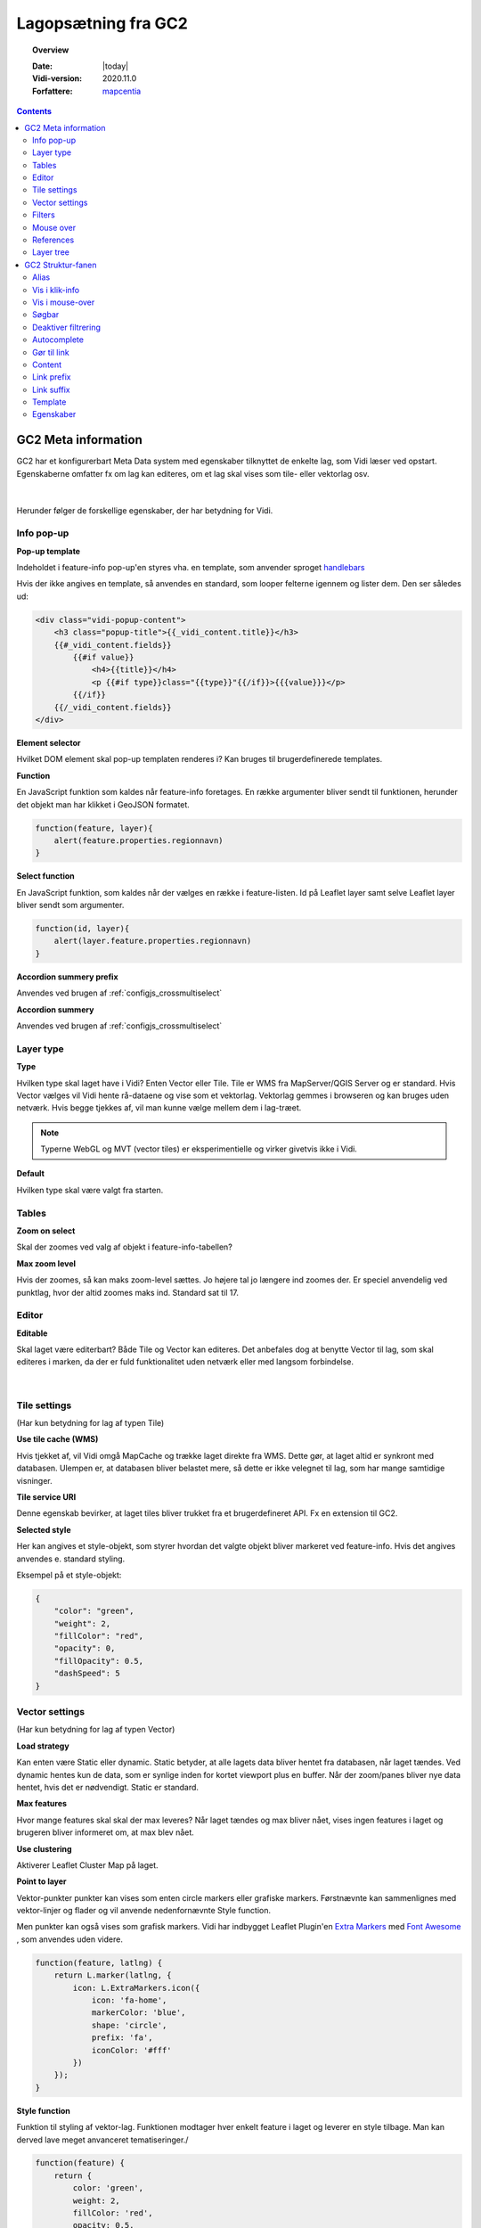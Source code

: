 .. _gc2meta:

#################################################################
Lagopsætning fra GC2
#################################################################

.. topic:: Overview

    :Date: |today|
    :Vidi-version: 2020.11.0
    :Forfattere: `mapcentia <https://github.com/mapcentia>`_

.. contents::
    :depth: 4

*****************************************************************
GC2 Meta information
*****************************************************************

GC2 har et konfigurerbart Meta Data system med egenskaber tilknyttet de enkelte lag, som Vidi læser ved opstart. Egenskaberne omfatter fx om lag kan editeres, om et lag skal vises som tile- eller vektorlag osv.

.. figure:: ../../../_media/gc2-meta.png
    :width: 700px
    :align: center
    :name: cross-multi-select
    :figclass: align-center
|
Herunder følger de forskellige egenskaber, der har betydning for Vidi.

.. _gc2mata_infopopup:

Info pop-up
=================================================================

**Pop-up template**

Indeholdet i feature-info pop-up'en styres vha. en template, som anvender sproget `handlebars <https://handlebarsjs.com>`_

Hvis der ikke angives en template, så anvendes en standard, som looper felterne igennem og lister dem. Den ser således ud:

.. code-block:: handlebars

    <div class="vidi-popup-content">
        <h3 class="popup-title">{{_vidi_content.title}}</h3>
        {{#_vidi_content.fields}}
            {{#if value}}
                <h4>{{title}}</h4>
                <p {{#if type}}class="{{type}}"{{/if}}>{{{value}}}</p>
            {{/if}}
        {{/_vidi_content.fields}}
    </div>

**Element selector**

Hvilket DOM element skal pop-up templaten renderes i? Kan bruges til brugerdefinerede templates.

**Function**

En JavaScript funktion som kaldes når feature-info foretages. En række argumenter bliver sendt til funktionen, herunder det objekt man har klikket i GeoJSON formatet.

.. code-block:: javascript

    function(feature, layer){
        alert(feature.properties.regionnavn)
    }

**Select function**

En JavaScript funktion, som kaldes når der vælges en række i feature-listen. Id på Leaflet layer samt selve Leaflet layer bliver sendt som argumenter.

.. code-block:: javascript

    function(id, layer){
        alert(layer.feature.properties.regionnavn)
    }

**Accordion summery prefix**

Anvendes ved brugen af :ref:`configjs_crossmultiselect`

**Accordion summery**

Anvendes ved brugen af :ref:`configjs_crossmultiselect`

.. _gc2mata_layertype:

Layer type
=================================================================

**Type**

Hvilken type skal laget have i Vidi? Enten Vector eller Tile. Tile er WMS fra MapServer/QGIS Server og er standard. Hvis Vector vælges vil Vidi hente rå-dataene og vise som et vektorlag. Vektorlag gemmes i browseren og kan bruges uden netværk. Hvis begge tjekkes af, vil man kunne vælge mellem dem i lag-træet.

.. note::
    Typerne WebGL og MVT (vector tiles) er eksperimentielle og virker givetvis ikke i Vidi.

**Default**

Hvilken type skal være valgt fra starten.

.. _gc2mata_tables:

Tables
=================================================================

**Zoom on select**

Skal der zoomes ved valg af objekt i feature-info-tabellen?

**Max zoom level**

Hvis der zoomes, så kan maks zoom-level sættes. Jo højere tal jo længere ind zoomes der. Er speciel anvendelig ved punktlag, hvor der altid zoomes maks ind. Standard sat til 17.

.. _gc2mata_editor:

Editor
=================================================================

**Editable**

Skal laget være editerbart? Både Tile og Vector kan editeres. Det anbefales dog at benytte Vector til lag, som skal editeres i marken, da der er fuld funktionalitet uden netværk eller med langsom forbindelse.

.. figure:: ../../../_media/gc2-meta-editor.png
    :width: 400px
    :align: center
    :name: cross-multi-select
    :figclass: align-center
|
.. _gc2mata_tilesettings:

Tile settings
=================================================================

(Har kun betydning for lag af typen Tile)

**Use tile cache (WMS)**

Hvis tjekket af, vil Vidi omgå MapCache og trække laget direkte fra WMS. Dette gør, at laget altid er synkront med databasen. Ulempen er, at databasen bliver belastet mere, så dette er ikke velegnet til lag, som har mange samtidige visninger.

**Tile service URI**

Denne egenskab bevirker, at laget tiles bliver trukket fra et brugerdefineret API. Fx en extension til GC2.

**Selected style**

Her kan angives et style-objekt, som styrer hvordan det valgte objekt bliver markeret ved feature-info. Hvis det angives anvendes e. standard styling.

Eksempel på et style-objekt:

.. code-block:: json

    {
        "color": "green",
        "weight": 2,
        "fillColor": "red",
        "opacity": 0,
        "fillOpacity": 0.5,
        "dashSpeed": 5
    }

.. _gc2mata_vectorsettings:

Vector settings
=================================================================

(Har kun betydning for lag af typen Vector)

**Load strategy**

Kan enten være Static eller dynamic. Static betyder, at alle lagets data bliver hentet fra databasen, når laget tændes. Ved dynamic hentes kun de data, som er synlige inden for kortet viewport plus en buffer. Når der zoom/panes bliver nye data hentet, hvis det er nødvendigt. Static er standard.

**Max features**

Hvor mange features skal skal der max leveres? Når laget tændes og max bliver nået, vises ingen features i laget og brugeren bliver informeret om, at max blev nået.

**Use clustering**

Aktiverer Leaflet Cluster Map på laget.

**Point to layer**

Vektor-punkter punkter kan vises som enten circle markers eller grafiske markers. Førstnævnte kan sammenlignes med vektor-linjer og flader og vil anvende nedenfornævnte Style function.

Men punkter kan også vises som grafisk markers. Vidi har indbygget Leaflet Plugin'en `Extra Markers <https://github.com/coryasilva/Leaflet.ExtraMarkers>`_ med `Font Awesome <https://fontawesome.com>`_ , som anvendes uden videre.

.. code-block:: javascript

    function(feature, latlng) {
        return L.marker(latlng, {
            icon: L.ExtraMarkers.icon({
                icon: 'fa-home',
                markerColor: 'blue',
                shape: 'circle',
                prefix: 'fa',
                iconColor: '#fff'
            })
        });
    }

**Style function**

Funktion til styling af vektor-lag. Funktionen modtager hver enkelt feature i laget og leverer en style tilbage. Man kan derved lave meget anvanceret tematiseringer./

.. code-block:: javascript

    function(feature) {
        return {
            color: 'green',
            weight: 2,
            fillColor: 'red',
            opacity: 0.5,
            fillOpacity: 0.5,
            radius: 25
        }
    }

**Show table**

Hvis tjekket af og laget bliver tændt som vektor vil en tabel med lagets attributter vises.
Kolonnerne styres af ``Vis i klik-info`` og ``Alias`` i GC2 Admin. Der kan kun vises en tabel ad gangen.
Hvis der allerede er en tabel åben, sker der ingenting ved åbning af en anden - det første lag skal slukkes før en anden tabel kan åbnes.
Virker kun i embed template.
Positionen og bredde/højde på tabellen kan styres gennem :ref:`Kørselskonfiguration (configs)<configjs_vectorTable>`

.. figure:: ../../../_media/vector-table.png
    :width: 400px
    :align: center
    :name: vector-table
    :figclass: align-center

**Reload Interval**

Hvis dette sættes vil laget refreshe i det angivne interval. Angives i millisekunder.

**Reload callback**

Hvis ovenfor er sat, vil denne funktion blive kørt ved hvert refresh.

**Disable feature info**

Deaktiverer feature-info på vektor-laget.

**Max zoom**

Højeste zoom-level hvor laget skal være synligt. Værdien skal være en tile-set zoom level (0-20). Virker for både vektor og marker lag.

**Min zoom**

Laveste zoom-level hvor laget skal være synligt. Værdien skal være en tile-set zoom level (0-20). Virker for både vektor og marker lag.

**Tooltip template**

Hvis der angives en tooltip template får hver vektorfeature et tooltip/label med værdien. Templaten har adgang til alle attributter for feature:

.. code-block:: html

   <i>{{plannavn}} {{plannr}}</i>

.. _gc2mata_filters:

Filters
=================================================================

**Filter config**

Her kan der foruddefineres hvilke filtre, der skal være parate til brug fra starten. Derved skal brugeren blot skrive værdier i filtrene og klikke Apply.

Filteropsætningen er en liste af objekter med hver to egenskaber: field og operator. Eksempel på en opsætning:

.. code-block:: json

    [
      {"field": "id","operator": "="},
      {"field": "datotid_fra","operator": ">="},
      {"field": "datotid_til","operator": "<"}
    ]

Som giver dette resultat:

.. figure:: ../../../_media/gc2-meta-filters.png
    :width: 400px
    :align: center
    :name: cross-multi-select
    :figclass: align-center
|
**Predefined filters**

Præ-definerede filtre gør det muligt, at aktivere fastsatte filtrer med en tjekboks. Som udgangspunkt er et filter aktiveret og som match bruges altid "Any". Dette er velegnet til at give brugeren mulighed for at slukke/tænde klasser i kortet. Et eksempel på Præ-definerede filtre kan ses nedenunder. Først skrives titlen på filteret og på højresiden skrives selve filtret, som er en SQL where clause.

.. code-block:: json

    {
          "Afsluttet": "status='Afsluttet'",
          "Aktiv": "status='Aktiv'",
          "Bortfaldet": "status='Bortfaldet'",
          "Ukendt": "(status!='Afsluttet' AND status!='Aktiv' AND status!='Bortfaldet')"
    }

Eksemplet ser sådan ud i lag-træet:

.. figure:: ../../../_media/gc2-meta-filters2.png
    :width: 400px
    :align: center
    :name: cross-multi-select
    :figclass: align-center
|

**Default match**

Hvad skal match være som standard: All eller Any

**Immutable**

Hvis denne egenskab er slået til kan filteropsætningen ikke ændres i Vidi.

.. _gc2mata_mouseover:

Mouse over
=================================================================

**Activate mouse over**

Aktiverer mouse over på laget. Virker på tile- og vektor-lag.

**Template**

Indeholdet i mouse over labelen styres vha. en template, som anvender sproget `handlebars <https://handlebarsjs.com>`_

Hvis der ikke angives en template, så anvendes en standard, som looper valgte felterne (tjekket af i :ref:`gc2structure_mouseover`) igennem og lister dem. Den ser således ud:

.. code-block:: handlebars

    <div>
        {{#each data}}
            {{this.title}}: {{this.value}} <br>
        {{/each}}
    </div>

**Cache UTF grid**

Ved mouse over på tile-lag anvendes et såkaldt UTF grid, som er en slags interaktivt lag, som loades bag tile-laget. Det kræver database og CPU resourcer at danne disse grids, så det er muligt at cache dem, således allerede brugte grids ikke skal gendannes.

.. _gc2mata_references:

References
=================================================================

**Referenced by**

Her kan et lag linkes til et eller flere andre lag. Dvs. at når "forældre"-laget filtreres, så bliver "børne"-lagene også filtreret. forældre-laget og børne-lagene skal kunne linkes samme efter princippet med en nøgle og fremmednøgle: Forældre-laget skal have en et unikt nøglefelt, som optræder som fremmednøglefelt i børne-lagene.

Opsætningen sker i forældre-laget, som refererer til børne-lagene.

I eksemplet nedenunder refererer børne-laget drift.vw_searchjourneystop til forældrelaget, som har det unikke nøglefelt vj_gid. Fremmednøglen i børne-laget hedder vehjourneygid.

Her er der kun ét børne-lag, men der skrives flere objekter ind i listen.

.. code-block:: json

    [
        {
            "rel": "drift.vw_searchjourneystop",
            "parent_column": "vj_gid",
            "child_column": "vehjourneygid"
        }
    ]

I Vidi i laget-træet kan børne-lagene ses på forældre-laget:

.. figure:: ../../../_media/gc2-meta-references.png
    :width: 400px
    :align: center
    :name: cross-multi-select
    :figclass: align-center
|

.. _gc2mata_layerstree:

Layer tree
=================================================================

**Sub group**

Denne egenskab kan gruppere lag i en under-lag-grupper. Alle lag med samme Sub group vil blive samlet i en gruppe. Lagene skal ligge i samme GC2 Group.

Man kan have uendelig mange undergrupper og stien af undergrupper, hvor laget skal befinde sig skal angives således:

.. code-block:: json

    sub group 1|sub group 2|sub group 3|sub group 4

**Open tools**

Her kan angives om et lags værktøjer skal være åbne fra starten. Hvilke værktøjer, der skal være åbne, angives således:

.. code-block:: json

    ["filters"]

I ovenstående tilfælde vil filter-værktøjerne være åbne.

Her ses alle mulighederne:

.. code-block:: json

    ["filters","opacity","load-strategy","search"]

**Disable check box**

Laget kan låses. Det låses op, hvis laget er registreret som "barn" til et andet lag gennem :ref:`gc2mata_references`, hvorpå der aktiveres et filter.


*****************************************************************
GC2 Struktur-fanen
*****************************************************************

I GC2's struktur-fane kan der laves en række indstillinger på feltniveau.

.. figure:: ../../../_media/structure-overview.png
    :width: 700px
    :align: center
    :name: cross-multi-select
    :figclass: align-center
|

Alias
=================================================================

Giv feltet et alias, som vises i stedet for det tekniske feltnavn i Vidi. Kan indeholde specialtegn

Vis i klik-info
=================================================================

Medtag feltet i feature-info. Gælder kun ved brugen af standard pop-up templaten. (se :ref:`gc2mata_infopopup`)

.. _gc2structure_mouseover:

Vis i mouse-over
=================================================================

Medtag feltet i mouse-over. Gælder kun ved brugen af standard mouse-over-templaten. Men skal klikkes af, hvis feltet overhovedet skal med i UTF Grid'et. (se :ref:`gc2mata_mouseover`)


Søgbar
=================================================================

Gør feltet søgbart i lagets fritekstsøgning.

.. figure:: ../../../_media/layer-search.png
    :width: 500px
    :align: center
    :name: cross-multi-select
    :figclass: align-center
|

Deaktiver filtrering
=================================================================

Ekskluder feltet fra lag-filtrering.


Autocomplete
=================================================================

Aktiver autocomplete på feltet i filtrering.

.. figure:: ../../../_media/filter-autocomplete.png
    :width: 450px
    :align: center
    :name: cross-multi-select
    :figclass: align-center
|

.. _gc2structure_link:

Gør til link
=================================================================

Hvis feltet indholder en web-adresse gøres det til et aktivt link i pop-up'en.

.. note::
    Hvis der anvendes en brugerdefineret pop-up template, har denne indstilling ingen effekt (se :ref:`gc2mata_infopopup`)

Content
=================================================================

Hvis feltet indeholder et link til et billede eller mp4-video kan der her vælges typen. Ved brug af standard templaten bliver billedet eller videoen sat ind (se :ref:`gc2mata_infopopup`)

.. note::
    Hvis der anvendes en brugerdefineret pop-up template, har denne indstilling ingen effekt (se :ref:`gc2mata_infopopup`)

.. _gc2structure_link_prefix:

Link prefix
=================================================================

Hvis :ref:`gc2structure_link` er tjekket af, kan der sættes en tekst-streng foran linket. Fx hvis ``https://`` mangler i linket (fx ``minside.dk/mitdok.pdf``) således det blivet et gyldigt link.

.. note::
    Hvis der anvendes en brugerdefineret pop-up template, har denne indstilling ingen effekt (se :ref:`gc2mata_infopopup`)

Link suffix
=================================================================

Som ved :ref:`gc2structure_link_prefix` men bare bagved. Fx hvis feltet kun indeholder en titel på et dokument: ``mitdok``, så kan ``https://minside.dk`` sættes som prefix og ``.pdf`` som suffix. og resultatet bliver ``https://minside.dk/mitdok.pdf``.

.. note::
    Hvis der anvendes en brugerdefineret pop-up template, har denne indstilling ingen effekt (se :ref:`gc2mata_infopopup`)

Template
=================================================================

Hvis værdien af et felt skal udtrykkes i pop-up og tabel ved andet end selve den rå værdi kan der indsættes en template for feltet. En template har adgang til alle objektets attributter. Fx kan der defineres en template, som skaber et link med link-tekst og ``title`` og ``aria-label`` attributter fra et andet felt. Fx:

.. code-block:: html

   <a href="{{doklink}}" target="_blank" title="Link til lokalplan {{plannavn}} {{plannr}} som pdf" aria-label="Link til lokalplan {{plannavn}} {{plannr}} som pdf">{{plannr}} {{plannavn}}</a>

.. note::
    Hvis der anvendes en brugerdefineret pop-up template, har denne indstilling ingen effekt (se :ref:`gc2mata_infopopup`)

Egenskaber
=================================================================

Her kan der defineres hvilke værdier, der kan være i feltet. Hvis dette defineres, vil der i Vidi's filter og editerings funktioner blive dannet en drop-down-liste, hvor værdierne kan vælges. Det vil altså ikke være muligt at indtaste vilkårlige værdier.


Listen af værdier kan defineres på en række forskellige måder.

**Reference-tabel**

Værdier kan komme fra en anden tabel i databasen. Dette angives ved tre parameter i et JSON objekt:

.. code-block:: json

    {"_rel":"schema.tabel", "_value":"feltnavn", "_text":"feltnavn"}

* ``_rel`` angiver reference-tabellen (eller view) som schema-kvalificeret (schema-navnet skal angives foran tabelnavnet).
* ``_value`` angiver feltet, som indeholder værdierne.
* ``_text`` angiver feltet, som indeholder den tekst, der skal vises i drop-down-listen. Dette felt kan godt være det samme som ovenstående _value felt.

**Værdi-tekst liste**

Værdier kan angive som en liste af værdi-tekst par i et JSON objekt. Dvs. at det er teksten (venstre side), som bliver vist i drop-down-listen, mens værdien (højre side) bliver anvendt.

.. code-block:: json

    {"tekst_1":"1","tekst_2":"2","tekst_3":"3"}

**Værdi liste**

Værdier kan angives som en liste i et JSON array. Værdierne bliver vist i drop-down-listen.

.. code-block:: json

    [1,2,3]

Listen kan både bestå af tal og tekster.

**Wild card**

Der kan dannes en drop-down-liste af samtlige unikke værdier som allerede findes i feltet. Det gøres ved at indsætte ``*`` i feltet.



